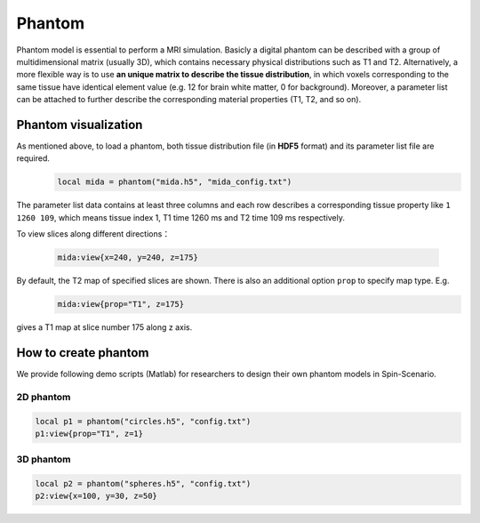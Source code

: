 
*******
Phantom
*******

Phantom model is essential to perform a MRI simulation. Basicly a digital phantom can be described with a group of multidimensional matrix (usually 3D), which contains necessary physical distributions such as T1 and T2. Alternatively, a more flexible way is to use **an unique matrix to describe the tissue distribution**, in which voxels corresponding to the same tissue have identical element value (e.g. 12 for brain white matter, 0 for background). Moreover, a parameter list can be attached to further describe the corresponding material properties (T1, T2, and so on). 

Phantom visualization
=====================
As mentioned above, to load a phantom, both tissue distribution file (in **HDF5** format) and its parameter list file are required.
     .. code-block:: lua 
           
       local mida = phantom("mida.h5", "mida_config.txt")

The parameter list data contains at least three columns and each row describes a corresponding tissue property like ``1 1260 109``, which means tissue index 1, T1 time 1260 ms and T2 time 109 ms respectively.

To view slices along different directions：

     .. code-block:: lua 
           
       mida:view{x=240, y=240, z=175} 

|mida1| |mida2| |mida3|

By default, the T2 map of specified slices are shown. There is also an additional option ``prop`` to specify map type. E.g. 
     .. code-block:: lua 
           
       mida:view{prop="T1", z=175}
gives a T1 map at slice number 175 along z axis.

|mida4|

How to create phantom
=====================
We provide following demo scripts (Matlab) for researchers to design their own phantom models in Spin-Scenario.

2D phantom 
-----------

  .. literalinclude:: ../../../examples/phantom/h5_phantom_2d.m
    :language: matlab
    :linenos:     


.. code-block:: lua 
    
    local p1 = phantom("circles.h5", "config.txt")
    p1:view{prop="T1", z=1}  

|circles|

3D phantom 
-----------

  .. literalinclude:: ../../../examples/phantom/h5_phantom_3d.m
    :language: matlab
    :linenos:     

.. code-block:: lua 
    
    local p2 = phantom("spheres.h5", "config.txt") 
    p2:view{x=100, y=30, z=50} 

|spheres1| |spheres2| |spheres3|

.. |mida1| image:: ../media/phantom/mida1.png
  :height: 240
  :align: middle

.. |mida2| image:: ../media/phantom/mida2.png
  :height: 240
  :align: middle

.. |mida3| image:: ../media/phantom/mida3.png
  :height: 240
  :align: middle  

.. |mida4| image:: ../media/phantom/mida4.png
  :height: 240
  :align: middle 

.. |circles| image:: ../media/phantom/circles.png
  :height: 240
  :align: middle

.. |spheres1| image:: ../media/phantom/spheres1.png
  :height: 240
  :align: middle  
  
.. |spheres2| image:: ../media/phantom/spheres2.png
  :height: 240
  :align: middle 

.. |spheres3| image:: ../media/phantom/spheres3.png
  :height: 240
  :align: middle 